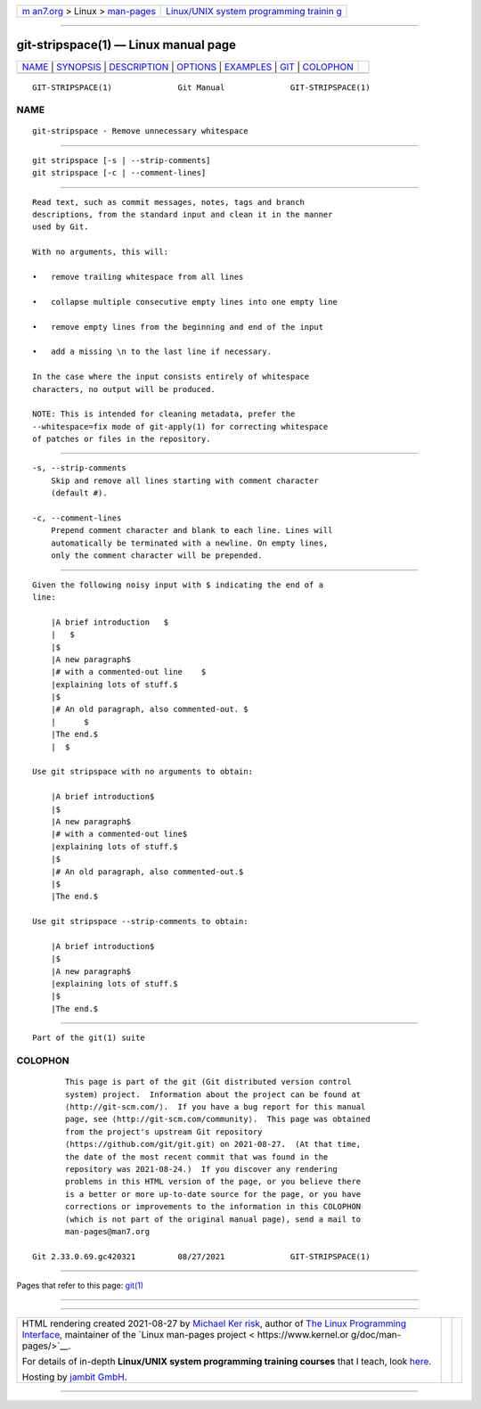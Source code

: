 .. container:: page-top

.. container:: nav-bar

   +----------------------------------+----------------------------------+
   | `m                               | `Linux/UNIX system programming   |
   | an7.org <../../../index.html>`__ | trainin                          |
   | > Linux >                        | g <http://man7.org/training/>`__ |
   | `man-pages <../index.html>`__    |                                  |
   +----------------------------------+----------------------------------+

--------------

git-stripspace(1) — Linux manual page
=====================================

+-----------------------------------+-----------------------------------+
| `NAME <#NAME>`__ \|               |                                   |
| `SYNOPSIS <#SYNOPSIS>`__ \|       |                                   |
| `DESCRIPTION <#DESCRIPTION>`__ \| |                                   |
| `OPTIONS <#OPTIONS>`__ \|         |                                   |
| `EXAMPLES <#EXAMPLES>`__ \|       |                                   |
| `GIT <#GIT>`__ \|                 |                                   |
| `COLOPHON <#COLOPHON>`__          |                                   |
+-----------------------------------+-----------------------------------+
| .. container:: man-search-box     |                                   |
+-----------------------------------+-----------------------------------+

::

   GIT-STRIPSPACE(1)              Git Manual              GIT-STRIPSPACE(1)

NAME
-------------------------------------------------

::

          git-stripspace - Remove unnecessary whitespace


---------------------------------------------------------

::

          git stripspace [-s | --strip-comments]
          git stripspace [-c | --comment-lines]


---------------------------------------------------------------

::

          Read text, such as commit messages, notes, tags and branch
          descriptions, from the standard input and clean it in the manner
          used by Git.

          With no arguments, this will:

          •   remove trailing whitespace from all lines

          •   collapse multiple consecutive empty lines into one empty line

          •   remove empty lines from the beginning and end of the input

          •   add a missing \n to the last line if necessary.

          In the case where the input consists entirely of whitespace
          characters, no output will be produced.

          NOTE: This is intended for cleaning metadata, prefer the
          --whitespace=fix mode of git-apply(1) for correcting whitespace
          of patches or files in the repository.


-------------------------------------------------------

::

          -s, --strip-comments
              Skip and remove all lines starting with comment character
              (default #).

          -c, --comment-lines
              Prepend comment character and blank to each line. Lines will
              automatically be terminated with a newline. On empty lines,
              only the comment character will be prepended.


---------------------------------------------------------

::

          Given the following noisy input with $ indicating the end of a
          line:

              |A brief introduction   $
              |   $
              |$
              |A new paragraph$
              |# with a commented-out line    $
              |explaining lots of stuff.$
              |$
              |# An old paragraph, also commented-out. $
              |      $
              |The end.$
              |  $

          Use git stripspace with no arguments to obtain:

              |A brief introduction$
              |$
              |A new paragraph$
              |# with a commented-out line$
              |explaining lots of stuff.$
              |$
              |# An old paragraph, also commented-out.$
              |$
              |The end.$

          Use git stripspace --strip-comments to obtain:

              |A brief introduction$
              |$
              |A new paragraph$
              |explaining lots of stuff.$
              |$
              |The end.$


-----------------------------------------------

::

          Part of the git(1) suite

COLOPHON
---------------------------------------------------------

::

          This page is part of the git (Git distributed version control
          system) project.  Information about the project can be found at
          ⟨http://git-scm.com/⟩.  If you have a bug report for this manual
          page, see ⟨http://git-scm.com/community⟩.  This page was obtained
          from the project's upstream Git repository
          ⟨https://github.com/git/git.git⟩ on 2021-08-27.  (At that time,
          the date of the most recent commit that was found in the
          repository was 2021-08-24.)  If you discover any rendering
          problems in this HTML version of the page, or you believe there
          is a better or more up-to-date source for the page, or you have
          corrections or improvements to the information in this COLOPHON
          (which is not part of the original manual page), send a mail to
          man-pages@man7.org

   Git 2.33.0.69.gc420321         08/27/2021              GIT-STRIPSPACE(1)

--------------

Pages that refer to this page: `git(1) <../man1/git.1.html>`__

--------------

--------------

.. container:: footer

   +-----------------------+-----------------------+-----------------------+
   | HTML rendering        |                       | |Cover of TLPI|       |
   | created 2021-08-27 by |                       |                       |
   | `Michael              |                       |                       |
   | Ker                   |                       |                       |
   | risk <https://man7.or |                       |                       |
   | g/mtk/index.html>`__, |                       |                       |
   | author of `The Linux  |                       |                       |
   | Programming           |                       |                       |
   | Interface <https:     |                       |                       |
   | //man7.org/tlpi/>`__, |                       |                       |
   | maintainer of the     |                       |                       |
   | `Linux man-pages      |                       |                       |
   | project <             |                       |                       |
   | https://www.kernel.or |                       |                       |
   | g/doc/man-pages/>`__. |                       |                       |
   |                       |                       |                       |
   | For details of        |                       |                       |
   | in-depth **Linux/UNIX |                       |                       |
   | system programming    |                       |                       |
   | training courses**    |                       |                       |
   | that I teach, look    |                       |                       |
   | `here <https://ma     |                       |                       |
   | n7.org/training/>`__. |                       |                       |
   |                       |                       |                       |
   | Hosting by `jambit    |                       |                       |
   | GmbH                  |                       |                       |
   | <https://www.jambit.c |                       |                       |
   | om/index_en.html>`__. |                       |                       |
   +-----------------------+-----------------------+-----------------------+

--------------

.. container:: statcounter

   |Web Analytics Made Easy - StatCounter|

.. |Cover of TLPI| image:: https://man7.org/tlpi/cover/TLPI-front-cover-vsmall.png
   :target: https://man7.org/tlpi/
.. |Web Analytics Made Easy - StatCounter| image:: https://c.statcounter.com/7422636/0/9b6714ff/1/
   :class: statcounter
   :target: https://statcounter.com/
